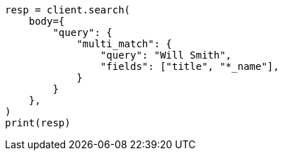 // query-dsl/multi-match-query.asciidoc:33

[source, python]
----
resp = client.search(
    body={
        "query": {
            "multi_match": {
                "query": "Will Smith",
                "fields": ["title", "*_name"],
            }
        }
    },
)
print(resp)
----